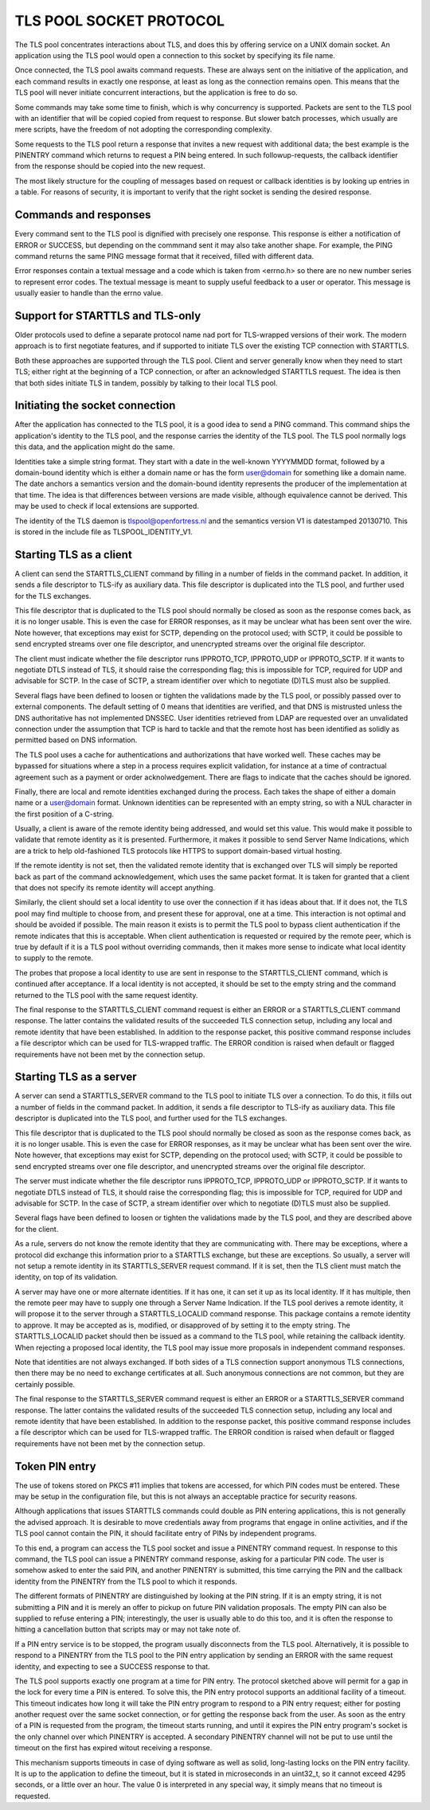 ------------------------
TLS POOL SOCKET PROTOCOL
------------------------

The TLS pool concentrates interactions about TLS, and does this by offering
service on a UNIX domain socket.  An application using the TLS pool would
open a connection to this socket by specifying its file name.

Once connected, the TLS pool awaits command requests.  These are always sent
on the initiative of the application, and each command results in exactly
one response, at least as long as the connection remains open.  This means
that the TLS pool will never initiate concurrent interactions, but the
application is free to do so.

Some commands may take some time to finish, which is why concurrency is
supported.  Packets are sent to the TLS pool with an identifier that will
be copied copied from request to response.  But slower batch processes,
which usually are mere scripts, have the freedom of not adopting the
corresponding complexity.

Some requests to the TLS pool return a response that invites a new request
with additional data; the best example is the PINENTRY command which returns
to request a PIN being entered.  In such followup-requests, the callback
identifier from the response should be copied into the new request.

The most likely structure for the coupling of messages based on request
or callback identities is by looking up entries in a table.  For reasons
of security, it is important to verify that the right socket is
sending the desired response.


Commands and responses
======================

Every command sent to the TLS pool is dignified with precisely one response.
This response is either a notification of ERROR or SUCCESS, but depending
on the commmand sent it may also take another shape.  For example, the PING
command returns the same PING message format that it received, filled with
different data.

Error responses contain a textual message and a code which is taken from
<errno.h> so there are no new number series to represent error codes.
The textual message is meant to supply useful feedback to a user or
operator.  This message is usually easier to handle than the errno
value.


Support for STARTTLS and TLS-only
=================================

Older protocols used to define a separate protocol name nad port for
TLS-wrapped versions of their work.  The modern approach is to first
negotiate features, and if supported to initiate TLS over the existing
TCP connection with STARTTLS.

Both these approaches are supported through the TLS pool.  Client and
server generally know when they need to start TLS; either right at the
beginning of a TCP connection, or after an acknowledged STARTTLS
request.  The idea is then that both sides initiate TLS in tandem,
possibly by talking to their local TLS pool.


Initiating the socket connection
================================

After the application has connected to the TLS pool, it is a good idea
to send a PING command.  This command ships the application's identity
to the TLS pool, and the response carries the identity of the TLS pool.
The TLS pool normally logs this data, and the application might do the
same.

Identities take a simple string format.  They start with a date in the
well-known YYYYMMDD format, followed by a domain-bound identity which
is either a domain name or has the form user@domain for something like
a domain name.  The date anchors a semantics version and the
domain-bound identity represents the producer of the implementation at
that time.  The idea is that differences between versions are made
visible, although equivalence cannot be derived.  This may be used
to check if local extensions are supported.

The identity of the TLS daemon is tlspool@openfortress.nl and the
semantics version V1 is datestamped 20130710.  This is stored in
the include file as TLSPOOL_IDENTITY_V1.


Starting TLS as a client
========================

A client can send the STARTTLS_CLIENT command by filling in a number
of fields in the command packet.  In addition, it sends a file descriptor
to TLS-ify as auxiliary data.  This file descriptor is duplicated into
the TLS pool, and further used for the TLS exchanges.

This file descriptor that is duplicated to the TLS pool should normally
be closed as soon as the response comes back, as it is no longer usable.
This is even the case for ERROR responses, as it may be unclear what has
been sent over the wire.  Note however, that exceptions may exist for
SCTP, depending on the protocol used; with SCTP, it could be possible to
send encrypted streams over one file descriptor, and unencrypted streams
over the original file descriptor.

The client must indicate whether the file descriptor runs IPPROTO_TCP,
IPPROTO_UDP or IPPROTO_SCTP.  If it wants to negotiate DTLS instead
of TLS, it should raise the corresponding flag; this is impossible
for TCP, required for UDP and advisable for SCTP.  In the case of
SCTP, a stream identifier over which to negotiate (D)TLS must also
be supplied.

Several flags have been defined to loosen or tighten the validations
made by the TLS pool, or possibly passed over to external components.
The default setting of 0 means that identities are verified, and that
DNS is mistrusted unless the DNS authoritative has not implemented
DNSSEC.  User identities retrieved from LDAP are requested over an
unvalidated connection under the assumption that TCP is hard to
tackle and that the remote host has been identified as solidly as
permitted based on DNS information.

The TLS pool uses a cache for authentications and authorizations that
have worked well.  These caches may be bypassed for situations where
a step in a process requires explicit validation, for instance at a
time of contractual agreement such as a payment or order acknolwedgement.
There are flags to indicate that the caches should be ignored.

Finally, there are local and remote identities exchanged during the
process.  Each takes the shape of either a domain name or a
user@domain format.  Unknown identities can be represented with an
empty string, so with a NUL character in the first position of a
C-string.

Usually, a client is aware of the remote identity being addressed,
and would set this value.  This would make it possible to validate
that remote identity as it is presented.  Furthermore, it makes it
possible to send Server Name Indications, which are a trick to help
old-fashioned TLS protocols like HTTPS to support domain-based
virtual hosting.

If the remote identity is not set, then the validated remote identity
that is exchanged over TLS will simply be reported back as part of the
command acknowledgement, which uses the same packet format.  It is taken
for granted that a client that does not specify its remote identity will
accept anything.

Similarly, the client should set a local identity to use over the
connection if it has ideas about that.  If it does not, the TLS pool
may find multiple to choose from, and present these for approval,
one at a time.  This interaction is not optimal and should be avoided
if possible.  The main reason it exists is to permit the TLS pool
to bypass client authentication if the remote indicates that this is
acceptable.  When client authentication is requested or required by
the remote peer, which is true by default if it is a TLS pool without
overriding commands, then it makes more sense to indicate what local
identity to supply to the remote.

The probes that propose a local identity to use are sent in response
to the STARTTLS_CLIENT command, which is continued after acceptance.
If a local identity is not accepted, it should be set to the empty
string and the command returned to the TLS pool with the same request
identity.

The final response to the STARTTLS_CLIENT command request is either an
ERROR or a STARTTLS_CLIENT command response.  The latter contains the
validated results of the succeeded TLS connection setup, including
any local and remote identity that have been established.  In addition
to the response packet, this positive command response includes a
file descriptor which can be used for TLS-wrapped traffic.  The ERROR
condition is raised when default or flagged requirements have not
been met by the connection setup.


Starting TLS as a server
========================

A server can send a STARTTLS_SERVER command to the TLS pool to
initiate TLS over a connection.  To do this, it fills out a number
of fields in the command packet.  In addition, it sends a file descriptor
to TLS-ify as auxiliary data.  This file descriptor is duplicated into
the TLS pool, and further used for the TLS exchanges.

This file descriptor that is duplicated to the TLS pool should normally
be closed as soon as the response comes back, as it is no longer usable.
This is even the case for ERROR responses, as it may be unclear what has
been sent over the wire.  Note however, that exceptions may exist for
SCTP, depending on the protocol used; with SCTP, it could be possible to
send encrypted streams over one file descriptor, and unencrypted streams
over the original file descriptor.

The server must indicate whether the file descriptor runs IPPROTO_TCP,
IPPROTO_UDP or IPPROTO_SCTP.  If it wants to negotiate DTLS instead
of TLS, it should raise the corresponding flag; this is impossible
for TCP, required for UDP and advisable for SCTP.  In the case of
SCTP, a stream identifier over which to negotiate (D)TLS must also
be supplied.

Several flags have been defined to loosen or tighten the validations
made by the TLS pool, and they are described above for the client.

As a rule, servers do not know the remote identity that they are
communicating with.  There may be exceptions, where a protocol did
exchange this information prior to a STARTTLS exchange, but these
are exceptions.  So usually, a server will not setup a remote identity
in its STARTTLS_SERVER request command.  If it is set, then the
TLS client must match the identity, on top of its validation.

A server may have one or more alternate identities.  If it has one,
it can set it up as its local identity.  If it has multiple, then
the remote peer may have to supply one through a Server Name
Indication.  If the TLS pool derives a remote identity, it will
propose it to the server through a STARTTLS_LOCALID command response.
This package contains a remote identity to approve.  It may be
accepted as is, modified, or disapproved of by setting it to the
empty string.  The STARTTLS_LOCALID packet should then be issued
as a command to the TLS pool, while retaining the callback identity.
When rejecting a proposed local identity, the TLS pool may issue
more proposals in independent command responses.

Note that identities are not always exchanged.  If both sides of a
TLS connection support anonymous TLS connections, then there may
be no need to exchange certificates at all.  Such anonymous connections
are not common, but they are certainly possible.

The final response to the STARTTLS_SERVER command request is either an
ERROR or a STARTTLS_SERVER command response.  The latter contains the
validated results of the succeeded TLS connection setup, including
any local and remote identity that have been established.  In addition
to the response packet, this positive command response includes a
file descriptor which can be used for TLS-wrapped traffic.  The ERROR
condition is raised when default or flagged requirements have not
been met by the connection setup.


Token PIN entry
===============

The use of tokens stored on PKCS #11 implies that tokens are accessed,
for which PIN codes must be entered.  These may be setup in the
configuration file, but this is not always an acceptable practice for
security reasons.

Although applications that issues STARTTLS commands could double as
PIN entering applications, this is not generally the advised approach.
It is desirable to move credentials away from programs that engage in
online activities, and if the TLS pool cannot contain the PIN, it
should facilitate entry of PINs by independent programs.

To this end, a program can access the TLS pool socket and issue a
PINENTRY command request.  In response to this command, the
TLS pool can issue a PINENTRY command response, asking for
a particular PIN code.  The user is somehow asked to enter the
said PIN, and another PINENTRY is submitted, this time
carrying the PIN and the callback identity from the PINENTRY
from the TLS pool to which it responds.

The different formats of PINENTRY are distinguished by
looking at the PIN string.  If it is an empty string, it is not
submitting a PIN and it is merely an offer to pickup on future
PIN validation proposals.  The empty PIN can also be supplied to
refuse entering a PIN; interestingly, the user is usually able
to do this too, and it is often the response to hitting a
cancellation button that scripts may or may not take note of.

If a PIN entry service is to be stopped, the program usually
disconnects from the TLS pool.  Alternatively, it is possible
to respond to a PINENTRY from the TLS pool to the PIN
entry application by sending an ERROR with the same request
identity, and expecting to see a SUCCESS response to that.

The TLS pool supports exactly one program at a time for
PIN entry.  The protocol sketched above will permit for a gap
in the lock for every time a PIN is entered.  To solve this,
the PIN entry protocol supports an additional facility of a
timeout.  This timeout indicates how long it will take the
PIN entry program to respond to a PIN entry request; either
for posting another request over the same socket connection,
or for getting the response back from the user.  As soon as
the entry of a PIN is requested from the program, the timeout
starts running, and until it expires the PIN entry program's
socket is the only channel over which PINENTRY is
accepted.  A secondary PINENTRY channel will not be
put to use until the timeout on the first has expired witout
receiving a response.

This mechanism supports timeouts in case of dying software as
well as solid, long-lasting locks on the PIN entry facility.  It
is up to the application to define the timeout, but it is stated
in microseconds in an uint32_t, so it cannot exceed 4295 seconds,
or a little over an hour.  The value 0 is interpreted in any
special way, it simply means that no timeout is requested.

